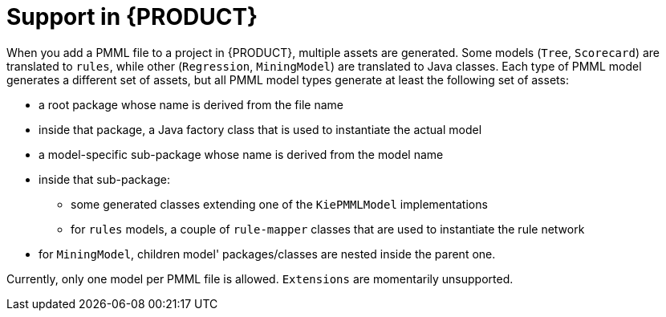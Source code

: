 [id='pmml-support-con-trusty_{context}']
= Support in {PRODUCT}

When you add a PMML file to a project in {PRODUCT}, multiple assets are generated. Some models (`Tree`, `Scorecard`) are translated to `rules`, while other (`Regression`, `MiningModel`) are translated to Java classes. Each type of PMML model generates a different set of assets, but all PMML model types generate at least the following set of assets:

* a root package whose name is derived from the file name
* inside that package, a Java factory class that is used to instantiate the actual model
* a model-specific sub-package whose name is derived from the model name
* inside that sub-package:
** some generated classes extending one of the `KiePMMLModel` implementations
** for `rules` models, a couple of `rule-mapper` classes that are used to instantiate the rule network
* for `MiningModel`, children model' packages/classes are nested inside the parent one.

Currently, only one model per PMML file is allowed.
`Extensions` are momentarily unsupported.


